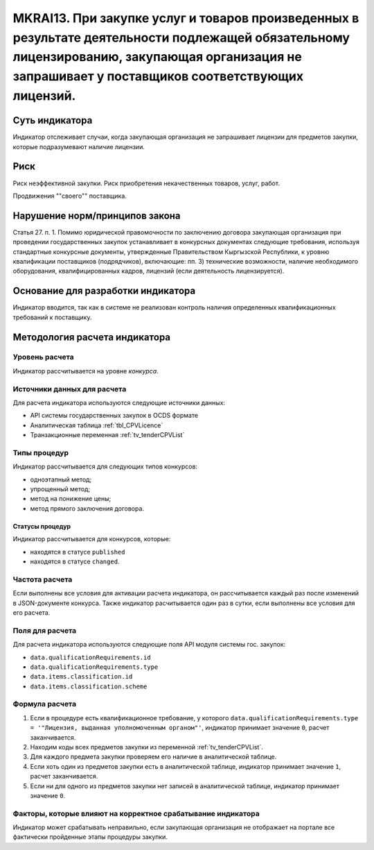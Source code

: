 ######################################################################################################################################################
MKRAI13. При закупке услуг и товаров произведенных в результате деятельности подлежащей обязательному лицензированию, закупающая организация не запрашивает у поставщиков соответствующих лицензий.
######################################################################################################################################################

***************
Суть индикатора
***************

Индикатор отслеживает случаи, когда закупающая организация не запрашивает лицензии для предметов закупки, которые подразумевают наличие лицензии.

****
Риск
****

Риск неэффективной закупки. Риск приобретения некачественных товаров, услуг, работ. 

Продвижения ""своего"" поставщика.



*******************************
Нарушение норм/принципов закона
*******************************

Статья 27. п. 1. Помимо юридической правомочности по заключению договора закупающая организация при проведении государственных закупок устанавливает в конкурсных документах следующие требования, используя стандартные конкурсные документы, утвержденные Правительством Кыргызской Республики, к уровню квалификации поставщиков (подрядчиков), включающие: пп. 3) технические возможности, наличие необходимого оборудования, квалифицированных кадров, лицензий (если деятельность лицензируется).


***********************************
Основание для разработки индикатора
***********************************

Индикатор вводится, так как в системе не реализован контроль наличия определенных квалификационных требований к поставщику.

******************************
Методология расчета индикатора
******************************

Уровень расчета
===============
Индикатор рассчитывается на уровне *конкурса*.

Источники данных для расчета
============================

Для расчета индикатора используются следующие источники данных:

- API системы государственных закупок в OCDS формате
- Аналитическая таблица :ref:`tbl_CPVLicence`
- Транзакционные переменная :ref:`tv_tenderCPVList`

Типы процедур
=============

Индикатор рассчитывается для следующих типов конкурсов:

- одноэтапный метод;
- упрощенный метод;
- метод на понижение цены;
- метод прямого заключения договора.


Статусы процедур
----------------

Индикатор рассчитывается для конкурсов, которые:

- находятся в статусе ``published``
- находятся в статусе ``changed``.

Частота расчета
===============

Если выполнены все условия для активации расчета индикатора, он рассчитывается каждый раз после изменений в JSON-документе конкурса. Также индикатор расчитывается один раз в сутки, если выполнены все условия для его расчета.

Поля для расчета
================

Для расчета индикатора используются следующие поля API модуля системы гос. закупок:

- ``data.qualificationRequirements.id``
- ``data.qualificationRequirements.type``
- ``data.items.classification.id``
- ``data.items.classification.scheme``

Формула расчета
===============

1. Если в процедуре есть квалификационное требование, у которого ``data.qualificationRequirements.type = '"Лицензия, выданная уполномоченным органом"'``, индикатор принимает значение ``0``, расчет заканчивается.
2. Находим коды всех предметов закупки из переменной :ref:`tv_tenderCPVList`.
3. Для каждого предмета закупки проверяем его наличие в аналитической таблице.
4. Если хоть один из предметов закупки есть в аналитической таблице, индикатор принимает значение ``1``, расчет заканчивается.
5. Если ни для одного из предметов закупки нет записей в аналитической таблице, индикатор принимает значение ``0``.

Факторы, которые влияют на корректное срабатывание индикатора
=============================================================

Индикатор может срабатывать неправильно, если закупающая организация не отображает на портале все фактически пройденные этапы процедуры закупки.
